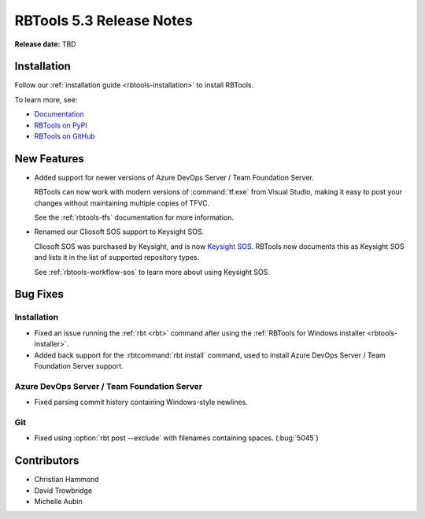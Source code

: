 .. default-intersphinx:: rbt5.x rb-latest

=========================
RBTools 5.3 Release Notes
=========================

**Release date:** TBD


Installation
============

Follow our :ref:`installation guide <rbtools-installation>` to install
RBTools.

To learn more, see:

* `Documentation <https://www.reviewboard.org/docs/rbtools/5.x/>`_
* `RBTools on PyPI <https://pypi.org/project/rbtools/>`_
* `RBTools on GitHub <https://github.com/reviewboard/rbtools/>`_


New Features
============

* Added support for newer versions of Azure DevOps Server / Team Foundation
  Server.

  RBTools can now work with modern versions of :command:`tf.exe` from
  Visual Studio, making it easy to post your changes without maintaining
  multiple copies of TFVC.

  See the :ref:`rbtools-tfs` documentation for more information.

* Renamed our Cliosoft SOS support to Keysight SOS.

  Cliosoft SOS was purchased by Keysight, and is now `Keysight SOS`_.
  RBTools now documents this as Keysight SOS and lists it in the list of
  supported repository types.

  See :ref:`rbtools-workflow-sos` to learn more about using Keysight SOS.


.. _Keysight SOS: https://www.keysight.com/us/en/products/software/pathwave-design-software/design-data-and-ip-management/design-data-management-sos.html


Bug Fixes
=========

Installation
------------

* Fixed an issue running the :ref:`rbt <rbt>` command after using the
  :ref:`RBTools for Windows installer <rbtools-installer>`.

* Added back support for the :rbtcommand:`rbt install` command, used to
  install Azure DevOps Server / Team Foundation Server support.


Azure DevOps Server / Team Foundation Server
--------------------------------------------

* Fixed parsing commit history containing Windows-style newlines.


Git
---

* Fixed using :option:`rbt post --exclude` with filenames containing spaces.
  (:bug:`5045`)


Contributors
============

* Christian Hammond
* David Trowbridge
* Michelle Aubin
